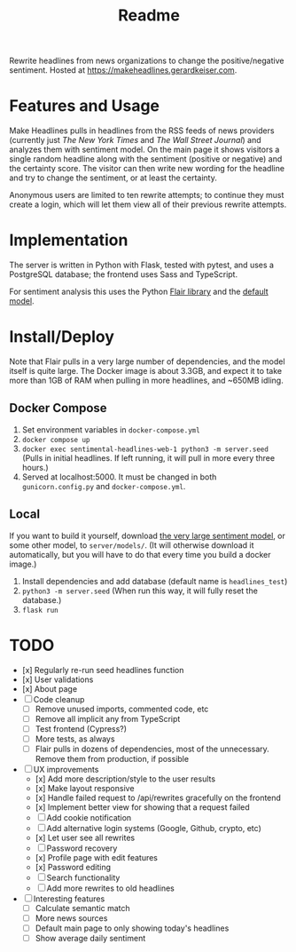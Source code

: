 #+title: Readme

Rewrite headlines from news organizations to change the positive/negative sentiment. Hosted at https://makeheadlines.gerardkeiser.com.

* Features and Usage

Make Headlines pulls in headlines from the RSS feeds of news providers (currently just /The New York Times/ and /The Wall Street Journal/) and analyzes them with sentiment model. On the main page it shows visitors a single random headline along with the sentiment (positive or negative) and the certainty score. The visitor can then write new wording for the headline and try to change the sentiment, or at least the certainty.

Anonymous users are limited to ten rewrite attempts; to continue they must create a login, which will let them view all of their previous rewrite attempts.

* Implementation

The server is written in Python with Flask, tested with pytest, and uses a PostgreSQL database; the frontend uses Sass and TypeScript.

For sentiment analysis this uses the Python [[https://github.com/flairnlp/flair][Flair library]] and the [[https://nlp.informatik.hu-berlin.de/resources/models/sentiment-curated-distilbert/sentiment-en-mix-distillbert_4.pt][default model]].

* Install/Deploy

Note that Flair pulls in a very large number of dependencies, and the model itself is quite large. The Docker image is about 3.3GB, and expect it to take more than 1GB of RAM when pulling in more headlines, and ~650MB idling.

** Docker Compose
1. Set environment variables in ~docker-compose.yml~
2. ~docker compose up~
3. ~docker exec sentimental-headlines-web-1 python3 -m server.seed~ (Pulls in initial headlines. If left running, it will pull in more every three hours.)
4. Served at localhost:5000. It must be changed in both ~gunicorn.config.py~ and ~docker-compose.yml~.

** Local

If you want to build it yourself, download [[https://nlp.informatik.hu-berlin.de/resources/models/sentiment-curated-distilbert/sentiment-en-mix-distillbert_4.pt][the very large sentiment model]], or some other model, to ~server/models/~. (It will otherwise download it automatically, but you will have to do that every time you build a docker image.)

1. Install dependencies and add database (default name is ~headlines_test~)
2. ~python3 -m server.seed~ (When run this way, it will fully reset the database.)
3. ~flask run~

* TODO

- [x] Regularly re-run seed headlines function
- [x] User validations
- [x] About page
- [ ] Code cleanup
  - [ ] Remove unused imports, commented code, etc
  - [ ] Remove all implicit any from TypeScript
  - [ ] Test frontend (Cypress?)
  - [ ] More tests, as always
  - [ ] Flair pulls in dozens of dependencies, most of the unnecessary. Remove them from production, if possible
- [ ] UX improvements
  - [x] Add more description/style to the user results
  - [x] Make layout responsive
  - [x] Handle failed request to /api/rewrites gracefully on the frontend
  - [x] Implement better view for showing that a request failed
  - [ ] Add cookie notification
  - [ ] Add alternative login systems (Google, Github, crypto, etc)
  - [x] Let user see all rewrites
  - [ ] Password recovery
  - [x] Profile page with edit features
  - [x] Password editing
  - [ ] Search functionality
  - [ ] Add more rewrites to old headlines
- [ ] Interesting features
  - [ ] Calculate semantic match
  - [ ] More news sources
  - [ ] Default main page to only showing today's headlines
  - [ ] Show average daily sentiment

